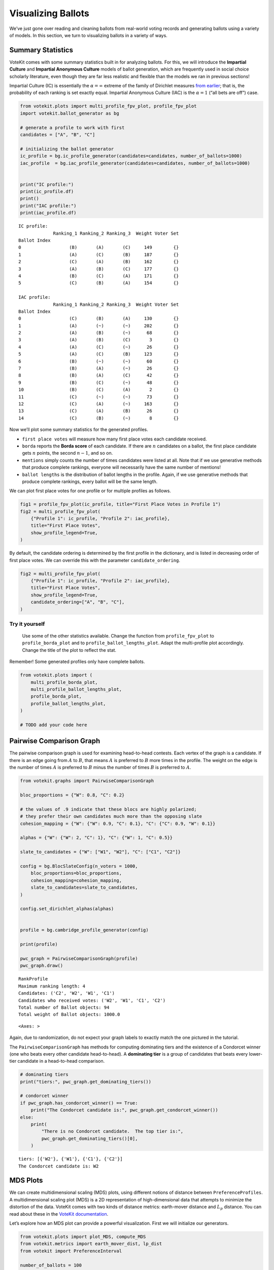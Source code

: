 Visualizing Ballots
===================

We’ve just gone over reading and cleaning ballots from real-world voting
records and generating ballots using a variety of models. In this
section, we turn to visualizing ballots in a variety of ways.

Summary Statistics
------------------

VoteKit comes with some summary statistics built in for analyzing
ballots. For this, we will introduce the **Impartial Culture** and
**Impartial Anonymous Culture** models of ballot generation, which are
frequently used in social choice scholarly literature, even though they
are far less realistic and flexible than the models we ran in previous
sections!

Impartial Culture (IC) is essentially the :math:`\alpha=\infty` extreme
of the family of Dirichlet measures `from
earlier <2_real_and_simulated_profiles.html#dirichlet-distribution>`__;
that is, the probability of each ranking is set exactly equal. Impartial
Anonymous Culture (IAC) is the :math:`\alpha=1` (“all bets are off”)
case.

.. code:: ipython3

    from votekit.plots import multi_profile_fpv_plot, profile_fpv_plot
    import votekit.ballot_generator as bg
    
    # generate a profile to work with first
    candidates = ["A", "B", "C"]
    
    # initializing the ballot generator
    ic_profile = bg.ic_profile_generator(candidates=candidates, number_of_ballots=1000)
    iac_profile  = bg.iac_profile_generator(candidates=candidates, number_of_ballots=1000)
    
    
    print("IC profile:")
    print(ic_profile.df)
    print()
    print("IAC profile:")
    print(iac_profile.df)


.. parsed-literal::

    IC profile:
                 Ranking_1 Ranking_2 Ranking_3  Weight Voter Set
    Ballot Index                                                
    0                  (B)       (A)       (C)     149        {}
    1                  (A)       (C)       (B)     187        {}
    2                  (C)       (A)       (B)     162        {}
    3                  (A)       (B)       (C)     177        {}
    4                  (B)       (C)       (A)     171        {}
    5                  (C)       (B)       (A)     154        {}
    
    IAC profile:
                 Ranking_1 Ranking_2 Ranking_3  Weight Voter Set
    Ballot Index                                                
    0                  (C)       (B)       (A)     130        {}
    1                  (A)       (~)       (~)     202        {}
    2                  (A)       (B)       (~)      68        {}
    3                  (A)       (B)       (C)       3        {}
    4                  (A)       (C)       (~)      26        {}
    5                  (A)       (C)       (B)     123        {}
    6                  (B)       (~)       (~)      60        {}
    7                  (B)       (A)       (~)      26        {}
    8                  (B)       (A)       (C)      42        {}
    9                  (B)       (C)       (~)      48        {}
    10                 (B)       (C)       (A)       2        {}
    11                 (C)       (~)       (~)      73        {}
    12                 (C)       (A)       (~)     163        {}
    13                 (C)       (A)       (B)      26        {}
    14                 (C)       (B)       (~)       8        {}


Now we’ll plot some summary statistics for the generated profiles.

- ``first place votes`` will measure how many first place votes each
  candidate received.

- ``borda`` reports the **Borda score** of each candidate. If there are
  :math:`n` candidates on a ballot, the first place candidate gets
  :math:`n` points, the second :math:`n-1`, and so on.

- ``mentions`` simply counts the number of times candidates were listed
  at all. Note that if we use generative methods that produce complete
  rankings, everyone will necessarily have the same number of mentions!

- ``ballot lengths`` is the distribution of ballot lengths in the
  profile. Again, if we use generative methods that produce complete
  rankings, every ballot will be the same length.

We can plot first place votes for one profile or for multiple profiles
as follows.

.. code:: ipython3

    fig1 = profile_fpv_plot(ic_profile, title="First Place Votes in Profile 1")
    fig2 = multi_profile_fpv_plot(
        {"Profile 1": ic_profile, "Profile 2": iac_profile},
        title="First Place Votes",
        show_profile_legend=True,
    )



.. image:: 3_viz_files/3_viz_5_0.png



.. image:: 3_viz_files/3_viz_5_1.png


By default, the candidate ordering is determined by the first profile in
the dictionary, and is listed in decreasing order of first place votes.
We can override this with the parameter ``candidate_ordering``.

.. code:: ipython3

    fig2 = multi_profile_fpv_plot(
        {"Profile 1": ic_profile, "Profile 2": iac_profile},
        title="First Place Votes",
        show_profile_legend=True,
        candidate_ordering=["A", "B", "C"],
    )



.. image:: 3_viz_files/3_viz_7_0.png


**Try it yourself**
~~~~~~~~~~~~~~~~~~~

   Use some of the other statistics available. Change the function from
   ``profile_fpv_plot`` to ``profile_borda_plot`` and to
   ``profile_ballot_lengths_plot``. Adapt the multi-profile plot
   accordingly. Change the title of the plot to reflect the stat.

Remember! Some generated profiles only have complete ballots.

.. code:: ipython3

    from votekit.plots import (
        multi_profile_borda_plot,
        multi_profile_ballot_lengths_plot,
        profile_borda_plot,
        profile_ballot_lengths_plot,
    )
    
    # TODO add your code here

Pairwise Comparison Graph
-------------------------

The pairwise comparison graph is used for examining head-to-head
contests. Each vertex of the graph is a candidate. If there is an edge
going from :math:`A` to :math:`B`, that means :math:`A` is preferred to
:math:`B` more times in the profile. The weight on the edge is the
number of times :math:`A` is preferred to :math:`B` minus the number of
times :math:`B` is preferred to :math:`A`.

.. code:: ipython3

    from votekit.graphs import PairwiseComparisonGraph
    
    bloc_proportions = {"W": 0.8, "C": 0.2}
    
    # the values of .9 indicate that these blocs are highly polarized;
    # they prefer their own candidates much more than the opposing slate
    cohesion_mapping = {"W": {"W": 0.9, "C": 0.1}, "C": {"C": 0.9, "W": 0.1}}
    
    alphas = {"W": {"W": 2, "C": 1}, "C": {"W": 1, "C": 0.5}}
    
    slate_to_candidates = {"W": ["W1", "W2"], "C": ["C1", "C2"]}
    
    config = bg.BlocSlateConfig(n_voters = 1000,
        bloc_proportions=bloc_proportions,
        cohesion_mapping=cohesion_mapping,
        slate_to_candidates=slate_to_candidates,
    )
    
    config.set_dirichlet_alphas(alphas)
    
    
    profile = bg.cambridge_profile_generator(config)
    
    print(profile)
    
    pwc_graph = PairwiseComparisonGraph(profile)
    pwc_graph.draw()


.. parsed-literal::

    RankProfile
    Maximum ranking length: 4
    Candidates: ('C2', 'W2', 'W1', 'C1')
    Candidates who received votes: ('W2', 'W1', 'C1', 'C2')
    Total number of Ballot objects: 94
    Total weight of Ballot objects: 1000.0
    




.. parsed-literal::

    <Axes: >




.. image:: 3_viz_files/3_viz_11_2.png


Again, due to randomization, do not expect your graph labels to exactly
match the one pictured in the tutorial.

The ``PairwiseComparisonGraph`` has methods for computing dominating
tiers and the existence of a Condorcet winner (one who beats every other
candidate head-to-head). A **dominating tier** is a group of candidates
that beats every lower-tier candidate in a head-to-head comparison.

.. code:: ipython3

    # dominating tiers
    print("tiers:", pwc_graph.get_dominating_tiers())
    
    # condorcet winner
    if pwc_graph.has_condorcet_winner() == True:
        print("The Condorcet candidate is:", pwc_graph.get_condorcet_winner())
    else:
        print(
            "There is no Condorcet candidate.  The top tier is:",
            pwc_graph.get_dominating_tiers()[0],
        )


.. parsed-literal::

    tiers: [{'W2'}, {'W1'}, {'C1'}, {'C2'}]
    The Condorcet candidate is: W2


MDS Plots
---------

We can create multidimensional scaling (MDS) plots, using different
notions of distance between ``PreferenceProfiles``. A multidimensional
scaling plot (MDS) is a 2D representation of high-dimensional data that
attempts to minimize the distortion of the data. VoteKit comes with two
kinds of distance metrics: earth-mover distance and :math:`L_p`
distance. You can read about these in the `VoteKit
documentation <../../social_choice_docs/scr.html#distances-between-preferenceprofiles>`__.

Let’s explore how an MDS plot can provide a powerful visualization.
First we will initialize our generators.

.. code:: ipython3

    from votekit.plots import plot_MDS, compute_MDS
    from votekit.metrics import earth_mover_dist, lp_dist
    from votekit import PreferenceInterval
    
    number_of_ballots = 100
    
    slate_to_candidates = {"all_voters": ["A", "B", "C"]}
    
    preference_mapping_1 = {
        "all_voters": {"all_voters": PreferenceInterval({"A": 0.8, "B": 0.15, "C": 0.05})}
    }
    preference_mapping_2 = {
        "all_voters": {"all_voters": PreferenceInterval({"A": 0.1, "B": 0.5, "C": 0.4})}
    }
    
    bloc_proportions = {"all_voters": 1}
    cohesion_mapping = {"all_voters": {"all_voters": 1}}
    
    
    config_1 = bg.BlocSlateConfig(n_voters = 100,
                            bloc_proportions=bloc_proportions,
                            preference_mapping=preference_mapping_1,
                            slate_to_candidates=slate_to_candidates,
                            cohesion_mapping=cohesion_mapping)
    
    config_2 = bg.BlocSlateConfig(n_voters = 100,
                            bloc_proportions=bloc_proportions,
                            preference_mapping=preference_mapping_2,
                            slate_to_candidates=slate_to_candidates,
                            cohesion_mapping=cohesion_mapping)
    
    


We have uncoupled the computation and plotting features since the
computation is often time intensive, and this allows users to fiddle
with the plot without recomputing the coordinates.

.. code:: ipython3

    import matplotlib.pyplot as plt
    
    # the data is a dictionary whose keys correspond to data labels
    # and whose values are lists of PreferenceProfiles
    coord_dict = compute_MDS(
        data={
            "pl1": [bg.name_pl_profile_generator(config_1) for i in range(10)],
            "pl2": [bg.name_pl_profile_generator(config_2) for i in range(10)],
            "bt1": [bg.name_bt_profile_generator(config_1) for i in range(10)],
            "bt2": [bg.name_bt_profile_generator(config_2) for i in range(10)],
        },
        distance=earth_mover_dist,
    )
    
    
    # we pass the computed coordinates, as well as a nested dictionary of plot parameters
    # that will be passed to matplotlib scatter
    ax = plot_MDS(
        coord_dict=coord_dict,
        plot_kwarg_dict={
            "pl1": {"c": "red", "s": 50, "marker": "x"},
            "pl2": {"c": "red", "s": 50, "marker": "o"},
            "bt1": {"c": "blue", "s": 50, "marker": "x"},
            "bt2": {"c": "blue", "s": 50, "marker": "o"},
        },
        legend=True,
        title=True,
    )


.. parsed-literal::

    /Users/cdonnay/PycharmProjects/VoteKit/.venv/lib/python3.11/site-packages/sklearn/manifold/_mds.py:677: FutureWarning: The default value of `n_init` will change from 4 to 1 in 1.9.
      warnings.warn(



.. image:: 3_viz_files/3_viz_17_1.png


In this plot, each red mark represents a simulated election built from
100 PL ballots, and each blue mark is likewise 100 BT ballots, using the
same preference interval. The marker, x or o, denotes the preference
interval type. It’s very important to remember that the x axis and y
axis numbers do not mean ANYTHING in an MDS plot—there’s literally a
randomized algorithm throwing the 40 points into the plane in a manner
that keeps similar things close and puts dissimilar things farther away.
That is why our MDS function does not include any axis labels.

What is this plot telling us? The fact that x’s are in one area and o’s
are in another tells us that the different preference intervals generate
distinct profiles. Moreover, the fact that the red and blue models have
little overlap shows that PL and BT are actually distinguishable as
styles of ranking. This is encouraging!

**Try it yourself**
~~~~~~~~~~~~~~~~~~~

   Increase the size of each profile to 1000 ballots instead of 100;
   then there’s more opportunity for the differences between PL and BT
   to emerge. Make the preference intervals more similar or more
   different; the picture will change accordingly.

Ballot Graph
------------

The last tool we want to introduce for analyzing ballots is the ballot
graph. Each vertex of the ballot graph is a ballot (either a full linear
ranking or a partial one). An edge goes between two ballots if they
either differ by one candidate at the end of the ballot, or by swapping
two adjacent candidates.

We can either initialize the ballot graph from a list of candidates, a
number of candidates, or a preference profile. Let’s start with a list
of candidates first. The ``allow_partial`` parameter tells the graph to
allow incomplete ballots, so when set to ``False`` it only shows the
:math:`n!` permutations of the :math:`n` candidates.

.. code:: ipython3

    from votekit.graphs import BallotGraph
    
    candidates = ["A", "B", "C"]
    
    ballot_graph = BallotGraph(candidates, allow_partial=False)
    ballot_graph.draw(labels=True)
    
    ballot_graph = BallotGraph(candidates, allow_partial=True)
    ballot_graph.draw(labels=True)



.. image:: 3_viz_files/3_viz_20_0.png



.. image:: 3_viz_files/3_viz_20_1.png


When we set ``labels=True``, the ballot graph displays the candidate
names, as well as the number of votes cast on that ballot. Since this
graph was not constructed from a ``PreferenceProfile``, the number of
votes is 0.

You might be wondering where any of the ballots of length 2 are.
Currently, the ballot graph takes any ballot that lists all but one
candidate and fills in the final candidate. (This might not be how you
want it to behave, and we have plans to implement a version where the
ballot :math:`A>B` is distinct from :math:`A>B>C`.)

The ``BallotGraph`` class has a ``graph`` attribute which stores the
underlying ``networkx`` graph. The ``networkx`` graph is indexed by
integers; the method ``_number_cands`` returns a dictionary that
converts candidate names to these integers.

.. code:: ipython3

    print("candidate dictionary:", ballot_graph._number_cands(cands=tuple(candidates)))
    print()
    
    for node, data in ballot_graph.graph.nodes(data=True):
        print("node", node)
        print(data)
        print()


.. parsed-literal::

    candidate dictionary: {'A': 1, 'B': 2, 'C': 3}
    
    node (1,)
    {'weight': 0, 'cast': False}
    
    node (1, 2, 3)
    {'weight': 0, 'cast': False}
    
    node (1, 3, 2)
    {'weight': 0, 'cast': False}
    
    node (2,)
    {'weight': 0, 'cast': False}
    
    node (2, 3, 1)
    {'weight': 0, 'cast': False}
    
    node (2, 1, 3)
    {'weight': 0, 'cast': False}
    
    node (3,)
    {'weight': 0, 'cast': False}
    
    node (3, 1, 2)
    {'weight': 0, 'cast': False}
    
    node (3, 2, 1)
    {'weight': 0, 'cast': False}
    


The weight attribute would store the number of ballots (if the data came
from an election), and the ``cast`` attribute stores whether or not that
ballot appeared in the profile, i.e., returns ``True`` if the weight is
non-zero.

Now let’s generate a ballot graph from election data.

.. code:: ipython3

    candidates = ["A", "B", "C"]
    
    profile = bg.ic_profile_generator(candidates=candidates, number_of_ballots=1000)
    print(profile)
    
    ballot_graph = BallotGraph(profile)
    ballot_graph.draw(labels=True, show_cast=False)
    
    for node, data in ballot_graph.graph.nodes(data=True):
        print(node, data)


.. parsed-literal::

    RankProfile
    Maximum ranking length: 3
    Candidates: ('A', 'B', 'C')
    Candidates who received votes: ('C', 'B', 'A')
    Total number of Ballot objects: 6
    Total weight of Ballot objects: 1000
    



.. image:: 3_viz_files/3_viz_26_1.png


.. parsed-literal::

    (1,) {'weight': 0, 'cast': False}
    (1, 2, 3) {'weight': 161.0, 'cast': True}
    (1, 3, 2) {'weight': 183.0, 'cast': True}
    (2,) {'weight': 0, 'cast': False}
    (2, 3, 1) {'weight': 162.0, 'cast': True}
    (2, 1, 3) {'weight': 143.0, 'cast': True}
    (3,) {'weight': 0, 'cast': False}
    (3, 1, 2) {'weight': 173.0, 'cast': True}
    (3, 2, 1) {'weight': 178.0, 'cast': True}


Check that this is reasonable: only ballots that were in the
``PreferenceProfile`` should have ``cast = True``, and their ``weight``
attribute should correspond to the number of ballots cast. Why do none
of the bullet votes appear in the profile?

**Try it yourself**
~~~~~~~~~~~~~~~~~~~

   If we wanted to visualize only the nodes corresponding to cast
   ballots, we use the ``show_cast = True`` parameter in the ``draw``
   method. You can go back and try that above.

What if we wanted to explore a particular neighborhood of a ballot?
Let’s look at the radius-1 neighborhood around the ballot (3,2,1,4).
This is also called the *1-neighborhood*, and it means (3,2,1,4) and its
immediate neighbors, with their interconnections shown. The
0-neighborhood is only a point itself; the 2-neighborhood is everything
within two steps on the ballot graph.

Here we will initialize the ballot graph from a number, representing the
number of candidates. The scale parameter allows us to better visualize
the crowded graph.

.. code:: ipython3

    ballot_graph = BallotGraph(4)
    ballot_graph.draw(scale=3)
    
    # the neighborhoods parameter takes a list of tuples (node, radius)
    # and displays the corresponding neighborhoods
    ballot_graph.draw(neighborhoods=[((3, 2, 1, 4), 1)])



.. image:: 3_viz_files/3_viz_29_0.png



.. image:: 3_viz_files/3_viz_29_1.png


We can also draw multiple neighborhoods.

**Try it yourself**
~~~~~~~~~~~~~~~~~~~

   In addition to the 1-neighborhood of (3,2,1,4), draw the
   1-neighborhood of (2,). Note that you have to write (2,) and not
   simply (2) to designate the node with a bullet vote for candidate 2.

Scottish Elections
------------------

Scottish elections give us a great source for real-world ranked data,
because STV is used for local government elections. Thanks to `David
McCune <https://www.jewell.edu/faculty/david-mccune>`__ of William
Jewell College, we have a fantastic
`repository <https://github.com/mggg/scot-elex>`__ of shiny, clean
ranking data from over 1000 elections, which feature 3-14 candidates
apiece, running with a party label.

Here we load in the CVR from a ward in Comhairle nan Eilean Siar in
2012, in the election for city council. Please download the csv file
`here <https://github.com/mggg/scot-elex/blob/main/4_cands/eilean_siar_2012_ward3.csv>`__
and place it in your working directory (the same folder as your code).

.. code:: ipython3

    from votekit.cvr_loaders import load_scottish
    from votekit.graphs import BallotGraph
    
    # the load_scottish function returns a tuple of information:
    # the first element is the profile itself, the second is the number of seats in the election
    # the third is a list of candidates, the fourth a dictionary mapping candidates to parties,
    # and the fourth the ward name
    scottish_profile, seats, cand_list, cand_to_party, ward = load_scottish(
        "eilean_siar_2012_ward3.csv"
    )
    
    
    # we don't want to alter any ballots so we'll turn off "fix_short"
    ballot_graph = BallotGraph(scottish_profile, fix_short=False)
    
    print(scottish_profile)
    
    
    # only show us the ballots cast
    ballot_graph.draw(show_cast=False, labels=False, scale=3)


.. parsed-literal::

    RankProfile
    Maximum ranking length: 4
    Candidates: ('Catherine Macdonald', 'D J Macrae', 'Philip Robert Mclean', 'David Cameron Wilson')
    Candidates who received votes: ('Catherine Macdonald', 'D J Macrae', 'David Cameron Wilson', 'Philip Robert Mclean')
    Total number of Ballot objects: 57
    Total weight of Ballot objects: 802.0
    
    The candidates are labeled as follows.
    1 Catherine Macdonald
    2 D J Macrae
    3 Philip Robert Mclean
    4 David Cameron Wilson



.. image:: 3_viz_files/3_viz_32_1.png


There are 64 possible ballots in an election with 4 candidates (65 if
you count the empty ballot). How many of those ballots types are missing
in this example? Let’s figure out which ones. VoteKit allows you to
create custom display functions for the ballot graph. These functions
must take a ``networkx`` graph and node as input and return ``True`` if
you want to display the node.

.. code:: ipython3

    def show_zero(graph, node):
        # display nodes with no votes
        if graph.nodes[node]["weight"] == 0:
            return True
        return False
    
    
    print("Displaying missing ballots:")
    ballot_graph.draw(labels=False, to_display=show_zero)


.. parsed-literal::

    Displaying missing ballots:
    The candidates are labeled as follows.
    1 Catherine Macdonald
    2 D J Macrae
    3 Philip Robert Mclean
    4 David Cameron Wilson



.. image:: 3_viz_files/3_viz_34_1.png


Further Prompts
---------------

- Generate profiles on three candidates in a manner that is reasonably
  likely to result in a **Condorcet cycle**, in which there is no
  Condorcet winner because the arrows go around in, well, a cycle.
- Make MDS plots that include impartial culture and Cambridge sampler
  simulations in addition to PL and BT.
- We have also implemented ``lp_dist`` as an alternative to
  ``earth_mover_dist``. The :math:`L_p` distance is parameterized by
  :math:`p\in (0, \infty]`. It defaults to :math:`p=1`. If we want
  another value for :math:`p` we will need to use the ``partial``
  function from the ``functools`` module. (If you want :math:`p=\infty`,
  type ``p_value="inf"``.)

.. code:: ipython3

    from functools import partial
    
    # this code is what you would give to the distance parameter
    # if you wanted something other than p=1
    distance = partial(lp_dist, p_value=47)

- Generate a ballot graph from a ``PreferenceProfile`` so we can see how
  these attributes change. Create a profile with 3 candidates using the
  impartial culture model. To create the ballot graph from a profile,
  simply pass it in as ``BallotGraph(profile)``. Print your profile,
  display the ballot graph, and print out the data of each node. Confirm
  that these all match!
- Write a custom display function for a ballot graph to display ballots
  that have more than 30 votes.
